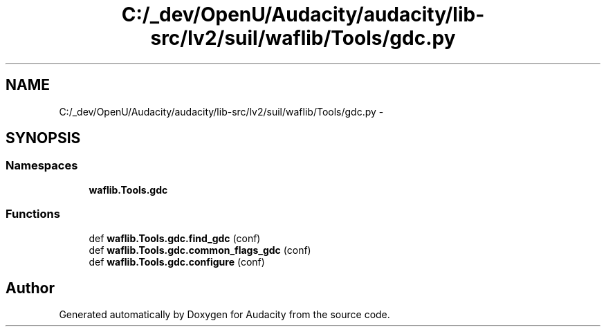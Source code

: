.TH "C:/_dev/OpenU/Audacity/audacity/lib-src/lv2/suil/waflib/Tools/gdc.py" 3 "Thu Apr 28 2016" "Audacity" \" -*- nroff -*-
.ad l
.nh
.SH NAME
C:/_dev/OpenU/Audacity/audacity/lib-src/lv2/suil/waflib/Tools/gdc.py \- 
.SH SYNOPSIS
.br
.PP
.SS "Namespaces"

.in +1c
.ti -1c
.RI " \fBwaflib\&.Tools\&.gdc\fP"
.br
.in -1c
.SS "Functions"

.in +1c
.ti -1c
.RI "def \fBwaflib\&.Tools\&.gdc\&.find_gdc\fP (conf)"
.br
.ti -1c
.RI "def \fBwaflib\&.Tools\&.gdc\&.common_flags_gdc\fP (conf)"
.br
.ti -1c
.RI "def \fBwaflib\&.Tools\&.gdc\&.configure\fP (conf)"
.br
.in -1c
.SH "Author"
.PP 
Generated automatically by Doxygen for Audacity from the source code\&.
